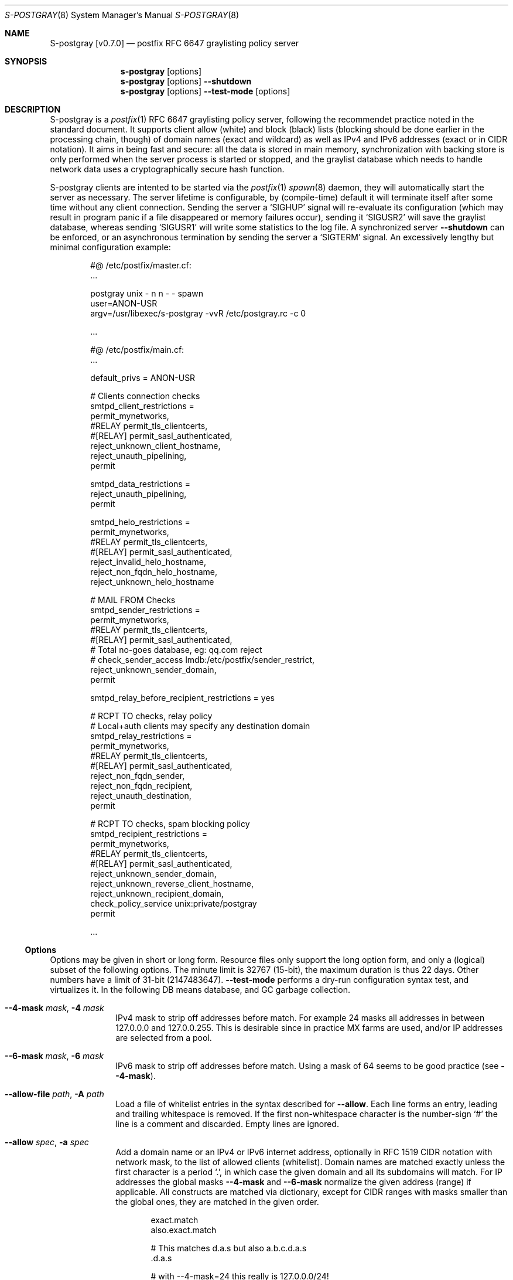 .\"@ s-postgray - postfix policy (graylisting) server.
.\"
.\" Copyright (c) 2022 Steffen Nurpmeso <steffen@sdaoden.eu>.
.\" SPDX-License-Identifier: ISC
.\"
.\" Permission to use, copy, modify, and/or distribute this software for any
.\" purpose with or without fee is hereby granted, provided that the above
.\" copyright notice and this permission notice appear in all copies.
.\"
.\" THE SOFTWARE IS PROVIDED "AS IS" AND THE AUTHOR DISCLAIMS ALL WARRANTIES
.\" WITH REGARD TO THIS SOFTWARE INCLUDING ALL IMPLIED WARRANTIES OF
.\" MERCHANTABILITY AND FITNESS. IN NO EVENT SHALL THE AUTHOR BE LIABLE FOR
.\" ANY SPECIAL, DIRECT, INDIRECT, OR CONSEQUENTIAL DAMAGES OR ANY DAMAGES
.\" WHATSOEVER RESULTING FROM LOSS OF USE, DATA OR PROFITS, WHETHER IN AN
.\" ACTION OF CONTRACT, NEGLIGENCE OR OTHER TORTIOUS ACTION, ARISING OUT OF
.\" OR IN CONNECTION WITH THE USE OR PERFORMANCE OF THIS SOFTWARE.
.
.Dd April 4, 2022
.ds VV \\%v0.7.0
.ds XX \\%S-POSTGRAY
.ds Xx \\%S-postgray
.ds xx \\%s-postgray
.
.Dt \*(XX 8
.Os
.Mx -enable
.
.
.Sh NAME
.Nm \*(Xx \%[\*(VV]
.Nd postfix RFC 6647 graylisting policy server
.
.
.Sh SYNOPSIS
.
.Nm \*(xx
.Op options
.Nm \*(xx
.Op options
.Fl Fl shutdown
.Nm \*(xx
.Op options
.Fl Fl test-mode
.Op options
.
.
.Mx -toc -tree html pdf ps xhtml
.
.
.Sh DESCRIPTION
.
\*(Xx is a
.Xr postfix 1
RFC 6647 graylisting policy server, following the recommendet practice
noted in the standard document.
It supports client allow (white) and block (black) lists (blocking
should be done earlier in the processing chain, though) of domain names
(exact and wildcard) as well as IPv4 and IPv6 addresses (exact or in
CIDR notation).
It aims in being fast and secure: all the data is stored in main memory,
synchronization with backing store is only performed when the server
process is started or stopped, and the graylist database which needs
to handle network data uses a cryptographically secure hash function.
.
.Pp
\*(Xx clients are intented to be started via the
.Xr postfix 1
.Xr spawn 8
daemon, they will automatically start the server as necessary.
The server lifetime is configurable, by (compile-time) default it will
terminate itself after some time without any client connection.
Sending the server a
.Ql SIGHUP
signal will re-evaluate its configuration (which may result in program
panic if a file disappeared or memory failures occur), sending it
.Ql SIGUSR2
will save the graylist database,
whereas sending
.Ql SIGUSR1
will write some statistics to the log file.
A synchronized server
.Fl Fl shutdown
can be enforced, or an asynchronous termination by sending the server a
.Ql SIGTERM
signal.
An excessively lengthy but minimal configuration example:
.
.Bd -literal -offset indent
#@ /etc/postfix/master.cf:
\&...

postgray unix - n n - - spawn
  user=ANON-USR
  argv=/usr/libexec/s-postgray -vvR /etc/postgray.rc -c 0

\&...

#@ /etc/postfix/main.cf:
\&...

default_privs = ANON-USR

# Clients connection checks
smtpd_client_restrictions =
   permit_mynetworks,
#RELAY   permit_tls_clientcerts,
#[RELAY]  permit_sasl_authenticated,
   reject_unknown_client_hostname,
   reject_unauth_pipelining,
   permit

smtpd_data_restrictions =
   reject_unauth_pipelining,
   permit

smtpd_helo_restrictions =
   permit_mynetworks,
#RELAY   permit_tls_clientcerts,
#[RELAY]  permit_sasl_authenticated,
   reject_invalid_helo_hostname,
   reject_non_fqdn_helo_hostname,
   reject_unknown_helo_hostname

# MAIL FROM Checks
smtpd_sender_restrictions =
   permit_mynetworks,
#RELAY   permit_tls_clientcerts,
#[RELAY]  permit_sasl_authenticated,
    # Total no-goes database, eg: qq.com reject
#   check_sender_access lmdb:/etc/postfix/sender_restrict,
   reject_unknown_sender_domain,
   permit

smtpd_relay_before_recipient_restrictions = yes

# RCPT TO checks, relay policy
# Local+auth clients may specify any destination domain
smtpd_relay_restrictions =
   permit_mynetworks,
#RELAY   permit_tls_clientcerts,
#[RELAY]  permit_sasl_authenticated,
   reject_non_fqdn_sender,
   reject_non_fqdn_recipient,
   reject_unauth_destination,
   permit

# RCPT TO checks, spam blocking policy
smtpd_recipient_restrictions =
  permit_mynetworks,
#RELAY   permit_tls_clientcerts,
#[RELAY]  permit_sasl_authenticated,
  reject_unknown_sender_domain,
  reject_unknown_reverse_client_hostname,
  reject_unknown_recipient_domain,
  check_policy_service unix:private/postgray
  permit

\&...
.Ed
.
.
.Ss "Options"
.
Options may be given in short or long form.
Resource files only support the long option form,
and only a (logical) subset of the following options.
The minute limit is 32767 (15-bit), the maximum duration is thus 22 days.
Other numbers have a limit of 31-bit (2147483647).
.Fl Fl test-mode
performs a dry-run configuration syntax test, and virtualizes it.
In the following DB means database, and GC garbage collection.
.
.Bl -tag -width ".It Fl BaNg"
.Mx Fl 4-mask
.It Fl Fl 4-mask Ar mask , Fl 4 Ar mask
IPv4 mask to strip off addresses before match.
For example 24 masks all addresses in between 127.0.0.0 and 127.0.0.255.
This is desirable since in practice MX farms are used, and/or IP
addresses are selected from a pool.
.
.Mx Fl 6-mask
.It Fl Fl 6-mask Ar mask , Fl 6 Ar mask
IPv6 mask to strip off addresses before match.
Using a mask of 64 seems to be good practice (see
.Fl Fl 4-mask ) .
.
.Mx Fl allow-file
.It Fl Fl allow-file Ar path , Fl A Ar path
Load a file of whitelist entries in the syntax described for
.Fl Fl allow .
Each line forms an entry, leading and trailing whitespace is removed.
If the first non-whitespace character is the number-sign
.Ql #
the line is a comment and discarded.
Empty lines are ignored.
.
.Mx Fl allow
.It Fl Fl allow Ar spec , Fl a Ar spec
Add a domain name or an IPv4 or IPv6 internet address, optionally in
RFC 1519 CIDR notation with network mask, to the list of allowed
clients (whitelist).
Domain names are matched exactly unless the first character is a period
.Ql \&. ,
in which case the given domain and all its subdomains will match.
For IP addresses the global masks
.Fl Fl 4-mask
and
.Fl Fl 6-mask
normalize the given address (range) if applicable.
All constructs are matched via dictionary, except for CIDR ranges with
masks smaller than the global ones, they are matched in the given order.
.Bd -literal -offset indent
exact.match
also.exact.match

# This matches d.a.s but also a.b.c.d.a.s
\&.d.a.s

# with --4-mask=24 this really is 127.0.0.0/24!
127.0.0.1

# with --6-mask=64 really 2a03:2880:20:6f06::/64
# instead of 2a03:2880:20:6f06:c000::/66!
2a03:2880:20:6f06:face:b00c:0:14/66

# with --6-mask=64 nonetheless 2a03:2880:20:4f00::/56
# This will _not_ be matched by dictionary but in order
2a03:2880:20:4f06:face:b00c:0:14/56
.Ed
.Pp
If whitelisting is really performed that late in the processing chain
it should include all big players and all normally expected endpoints;
it may be useful to run for a few days with the special 0
.Fl Fl count
and inspect the log in order to create a whitelist.
Some MTAs are picky, so driving for a while with a low count and in
.Fl Fl verbose
mode to collect more data before increasing count etc. is worthwhile.
.Pp
It should be noted that only the two VERP (variable envelope return path
addresses) delimiters plus sign
.Ql +
and equal sign
.Ql =
are understood \(em mailing list software which chooses the hyphen-minus
.Ql -
as a VERP delimiter (ezmlm instances are known which do) make
a particularly bad choice because many mailing-lists have a hyphen-minus
as a regular part of their name, so no automatic differentiation in
between the customized address part and the regular address is possible:
such addresses can only be placed in the whitelist, otherwise each and
every received message will be graylisted.
.
.Mx Fl block-file
.It Fl Fl block-file Ar path , Fl B Ar path
Load a file of blacklist entries in the syntax described for
.Fl Fl allow-file .
.
.Mx Fl block
.It Fl Fl block Ar spec , Fl b Ar spec
Add a blacklist entry, syntax identical to
.Fl Fl allow .
.
.Mx Fl count
.It Fl Fl count Ar no , Fl c Ar no
Number of SMTP message delivery retries before it is accepted.
The special value 0 will accept messages immediately, and change the
behaviour of some other settings, like
.Fl Fl limit-delay ;
it may be useful when setting up the configuration and the whitelist.
(Once regular usage begins that DB should possibly be removed.)
.
.Mx Fl delay-max
.It Fl Fl delay-max Ar mins , Fl D Ar mins
Duration until a message
.Dq is no longer a retry ,
but interpreted as a new one with a reset
.Fl Fl count .
.
.Mx Fl delay-min
.It Fl Fl delay-min Ar mins , Fl d Ar mins
Duration until a message
.Dq is a retry .
Those which come sooner do not increment
.Fl Fl count .
.
.Mx Fl delay-progressive
.It Fl Fl delay-progressive , Fl p
If set each counted retry doubles
.Fl Fl delay-min
for the next one until
.Fl Fl count
is reached.
.
.Mx Fl gc-rebalance
.It Fl Fl gc-rebalance Ar no , Fl G Ar no
Number of DB GC runs before rebalancing occurs.
Value 0 turns rebalancing off.
Rebalancing only affects shrinking of the dictionary table,
it is grown automatically as necessary, so a carefully chosen
.Fl Fl limit
may render rebalancing undesired.
.
.Mx Fl gc-timeout
.It Fl Fl gc-timeout Ar mins , Fl g Ar mins
Duration until a DB entry is seen as unused and removed.
Each time an entry is used the timeout is reset.
This timeout is also an indication for how often a GC shall be
performed, but GC happens due to circumstances, too.
.
.Mx Fl limit
.It Fl Fl limit Ar no , Fl L Ar no
Number of DB entries until new ones are not handled,
effectively turning them into whitelist members.
Data is stored compact, and the size depends on email message data,
but accounting say 128 bytes per entry might be a guideline.
In addition the dictionary table resides in one large contiguous memory
chunk, accounting 1 MB per 10000000 entries may be proper.
.
.Mx Fl limit-delay
.It Fl Fl limit-delay Ar no , Fl l Ar no
Smaller than
.Fl Fl limit ,
this number describes a limit after which creation of a new (yet
unknown) entry is delayed by a one second sleep for throttling purposes.
The value 0 disables this feature.
By choosing the right settings for
.Fl Fl limit ,
.Fl Fl limit-delay
and
.Fl Fl gc-timeout ,
it should be impossible to reach the graylist bypass limit.
Note this is not honoured if
.Fl Fl count
is 0.
.
.Mx Fl server-queue
.It Fl Fl server-queue Ar no , Fl q Ar no
The number of concurrent clients a server can handle before
.Xr accept 2 Ns
ing new ones is suspended.
This setting cannot be changed at runtime.
.
.Mx Fl server-timeout
.It Fl Fl server-timeout Ar mins , Fl t Ar mins
Duration until a \*(Xx server which does not serve any clients terminates.
The value 0 disables auto-termination.
The statistics dumped on the signal
.Ql SIGUSR1
are not saved in the DB, they only reflect the current server lifetime.
.
.Mx Fl resource-file
.It Fl Fl resource-file Ar path , Fl R Ar path
A configuration file with long options (without double hyphen-minus
.Ql Fl Fl Ns ) .
Each line forms an entry, leading and trailing whitespace is removed.
If the first non-whitespace character is the number-sign
.Ql #
the line is a comment and discarded.
Empty lines are ignored.
The server parses the configuration a second time, and from within
.Fl Fl store-path !
.
.Mx Fl store-path
.It Fl Fl store-path Ar path , Fl s Ar path
An accessible
.Pa path
to which \*(Xx will change, and where the DB and the server/client
communication socket will be created.
This setting cannot be changed at runtime.
.
.Mx Fl defer-msg
.It Fl Fl defer-msg Ar msg , Fl m Ar msg
The message in
.Xr access 5
format that
.Xr postfix 1
expects for not yet accepted messages.
This setting cannot be changed at runtime.
The default is
.Ql DEFER_IF_PERMIT 4.2.0 Service temporarily faded to Gray ,
of which only
.Ql DEFER_IF_PERMIT
is not optional; it uses an RFC 3463 extended status code:
.Bd -literal -offset indent
# [4.2.0]
4.X.X Persistent Transient Failure
x.2.X Mailbox Status
X.2.0 Other or undefined mailbox status
# [4.7.1 (seen in wild; less friendly and portable!)]
x.7.X Security or Policy Status
x.7.0 Other or undefined security status
x.7.1 Delivery not authorized, message refused
      This is useful only as a permanent error.
.Ed
.Pp
If
.Xr postfix 1
address verification is used in addition, it may be better to use
graylisting (maybe second-last and) before it, and return
.Ql DEFER 4.2.0
instead, so that the more expensive address verification is performed
only when graylisting permits continuation.
.
.Mx Fl once
.It Fl Fl once , Fl o
If given the client part will only process one message.
The server process functions as usual.
.
.Mx Fl shutdown
.It Fl Fl shutdown , Fl \&.
Force a running server process to exit.
The client synchronizes on the server exit before its terminating.
It exits EX_TEMPFAIL (75) when no server is running.
.
.Mx Fl test-mode
.It Fl Fl test-mode , Fl #
Enable test mode: all options are evaluated, including
.Fl Fl allow-file ,
.Fl Fl allow ,
.Fl Fl block-file
and
.Fl Fl block
which are normally processed by only the server.
Once the command line is worked the content of all white- and blacklists
is shown, as well as the final settings of above variables.
The exit status indicates error.
It is highly recommendet to use this for configuration checks.
.
.Mx Fl verbose
.It Fl Fl verbose , Fl v
Increase log verbosity (two levels).
This might be of interest to improve the configuration,
for example data suitable for
.Fl Fl allow
and
.Fl Fl block
is logged, as is the time necessary to save and load the DB.
.
.Mx Fl long-help
.It Fl Fl long-help , Fl H
A long help listing.
.
.Mx Fl help
.It Fl Fl help , Fl h
A short help listing; not really useful for this software.
.El
.
.
.Sh "SEE ALSO"
.
.Xr postfix 1 ,
.Xr spawn 8
.
.
.Sh AUTHORS
.
.An "Steffen Nurpmeso" Aq steffen@sdaoden.eu .
.
.\" s-ts-mode
